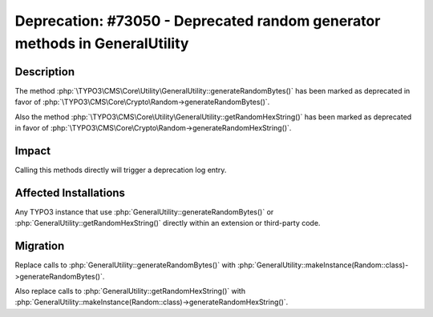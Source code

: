 ===========================================================================
Deprecation: #73050 - Deprecated random generator methods in GeneralUtility
===========================================================================

Description
===========

The method :php:`\TYPO3\CMS\Core\Utility\GeneralUtility::generateRandomBytes()` has been marked as deprecated in favor of :php:`\TYPO3\CMS\Core\Crypto\Random->generateRandomBytes()`.

Also the method :php:`\TYPO3\CMS\Core\Utility\GeneralUtility::getRandomHexString()` has been marked as deprecated in favor of :php:`\TYPO3\CMS\Core\Crypto\Random->generateRandomHexString()`.


Impact
======

Calling this methods directly will trigger a deprecation log entry.


Affected Installations
======================

Any TYPO3 instance that use :php:`GeneralUtility::generateRandomBytes()` or :php:`GeneralUtility::getRandomHexString()` directly within an extension or third-party code.


Migration
=========

Replace calls to :php:`GeneralUtility::generateRandomBytes()` with :php:`GeneralUtility::makeInstance(Random::class)->generateRandomBytes()`.

Also replace calls to :php:`GeneralUtility::getRandomHexString()` with :php:`GeneralUtility::makeInstance(Random::class)->generateRandomHexString()`.